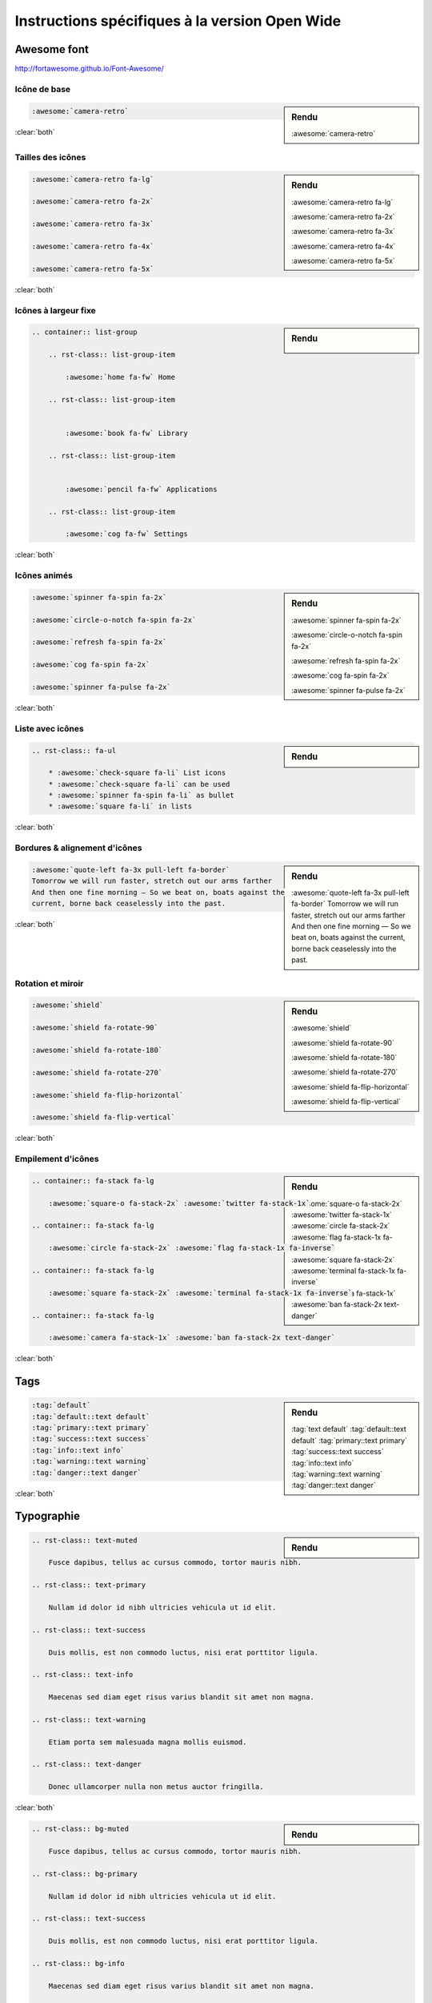 ###############################################
Instructions spécifiques à la version Open Wide
###############################################

************
Awesome font
************

http://fortawesome.github.io/Font-Awesome/

Icône de base
=============


.. sidebar:: Rendu

    :awesome:`camera-retro`

.. code-block:: rst

    :awesome:`camera-retro`

:clear:`both`

Tailles des icônes
==================

.. sidebar:: Rendu

    :awesome:`camera-retro fa-lg` 

    :awesome:`camera-retro fa-2x` 

    :awesome:`camera-retro fa-3x`

    :awesome:`camera-retro fa-4x` 

    :awesome:`camera-retro fa-5x` 

.. code-block:: rst

    :awesome:`camera-retro fa-lg` 

    :awesome:`camera-retro fa-2x` 

    :awesome:`camera-retro fa-3x`

    :awesome:`camera-retro fa-4x` 

    :awesome:`camera-retro fa-5x` 

:clear:`both`

Icônes à largeur fixe
=====================

.. sidebar:: Rendu

    .. container:: list-group

        .. rst-class:: list-group-item

            :awesome:`home fa-fw` Home

        .. rst-class:: list-group-item


            :awesome:`book fa-fw` Library

        .. rst-class:: list-group-item


            :awesome:`pencil fa-fw` Applications

        .. rst-class:: list-group-item

            :awesome:`cog fa-fw` Settings

.. code-block:: rst

    .. container:: list-group

        .. rst-class:: list-group-item

            :awesome:`home fa-fw` Home

        .. rst-class:: list-group-item


            :awesome:`book fa-fw` Library

        .. rst-class:: list-group-item


            :awesome:`pencil fa-fw` Applications

        .. rst-class:: list-group-item

            :awesome:`cog fa-fw` Settings

:clear:`both`

Icônes animés
=============

.. sidebar:: Rendu

    :awesome:`spinner fa-spin fa-2x` 

    :awesome:`circle-o-notch fa-spin fa-2x`

    :awesome:`refresh fa-spin fa-2x` 

    :awesome:`cog fa-spin fa-2x` 

    :awesome:`spinner fa-pulse fa-2x` 

.. code-block:: rst

    :awesome:`spinner fa-spin fa-2x` 

    :awesome:`circle-o-notch fa-spin fa-2x`

    :awesome:`refresh fa-spin fa-2x` 

    :awesome:`cog fa-spin fa-2x` 

    :awesome:`spinner fa-pulse fa-2x` 

:clear:`both`

Liste avec icônes
=================

.. sidebar:: Rendu

    .. rst-class:: fa-ul

        * :awesome:`check-square fa-li` List icons
        * :awesome:`check-square fa-li` can be used
        * :awesome:`spinner fa-spin fa-li` as bullet
        * :awesome:`square fa-li` in lists

.. code-block:: rst

    .. rst-class:: fa-ul

        * :awesome:`check-square fa-li` List icons
        * :awesome:`check-square fa-li` can be used
        * :awesome:`spinner fa-spin fa-li` as bullet
        * :awesome:`square fa-li` in lists

:clear:`both`

Bordures & alignement d'icônes
==============================

.. sidebar:: Rendu

    :awesome:`quote-left fa-3x pull-left fa-border`
    Tomorrow we will run faster, stretch out our arms farther
    And then one fine morning — So we beat on, boats against the
    current, borne back ceaselessly into the past.

.. code-block:: rst

    :awesome:`quote-left fa-3x pull-left fa-border`
    Tomorrow we will run faster, stretch out our arms farther
    And then one fine morning — So we beat on, boats against the
    current, borne back ceaselessly into the past.

:clear:`both`

Rotation et miroir
==================

.. sidebar:: Rendu

    :awesome:`shield`

    :awesome:`shield fa-rotate-90`

    :awesome:`shield fa-rotate-180`

    :awesome:`shield fa-rotate-270`

    :awesome:`shield fa-flip-horizontal`

    :awesome:`shield fa-flip-vertical`

.. code-block:: rst

    :awesome:`shield`

    :awesome:`shield fa-rotate-90`

    :awesome:`shield fa-rotate-180`

    :awesome:`shield fa-rotate-270`

    :awesome:`shield fa-flip-horizontal`

    :awesome:`shield fa-flip-vertical`

:clear:`both`

Empilement d'icônes
===================

.. sidebar:: Rendu

    .. container:: fa-stack fa-lg

        :awesome:`square-o fa-stack-2x` :awesome:`twitter fa-stack-1x`

    .. container:: fa-stack fa-lg

        :awesome:`circle fa-stack-2x` :awesome:`flag fa-stack-1x fa-inverse`

    .. container:: fa-stack fa-lg

        :awesome:`square fa-stack-2x` :awesome:`terminal fa-stack-1x fa-inverse`

    .. container:: fa-stack fa-lg

        :awesome:`camera fa-stack-1x` :awesome:`ban fa-stack-2x text-danger`

.. code-block:: rst

    .. container:: fa-stack fa-lg

        :awesome:`square-o fa-stack-2x` :awesome:`twitter fa-stack-1x`

    .. container:: fa-stack fa-lg

        :awesome:`circle fa-stack-2x` :awesome:`flag fa-stack-1x fa-inverse`

    .. container:: fa-stack fa-lg

        :awesome:`square fa-stack-2x` :awesome:`terminal fa-stack-1x fa-inverse`

    .. container:: fa-stack fa-lg

        :awesome:`camera fa-stack-1x` :awesome:`ban fa-stack-2x text-danger`

:clear:`both`

****
Tags
****

.. sidebar:: Rendu
    
    :tag:`text default` 
    :tag:`default::text default` 
    :tag:`primary::text primary` 
    :tag:`success::text success` 
    :tag:`info::text info` 
    :tag:`warning::text warning` 
    :tag:`danger::text danger` 

.. code-block:: rst
    
    :tag:`default` 
    :tag:`default::text default` 
    :tag:`primary::text primary` 
    :tag:`success::text success` 
    :tag:`info::text info` 
    :tag:`warning::text warning` 
    :tag:`danger::text danger`

:clear:`both`

***********
Typographie
***********

.. sidebar:: Rendu

    .. rst-class:: text-muted

        Fusce dapibus, tellus ac cursus commodo, tortor mauris nibh.

    .. rst-class:: text-primary

        Nullam id dolor id nibh ultricies vehicula ut id elit.

    .. rst-class:: text-success

        Duis mollis, est non commodo luctus, nisi erat porttitor ligula.

    .. rst-class:: text-info

        Maecenas sed diam eget risus varius blandit sit amet non magna.

    .. rst-class:: text-warning

        Etiam porta sem malesuada magna mollis euismod.

    .. rst-class:: text-danger

        Donec ullamcorper nulla non metus auctor fringilla.

.. code-block:: rst

    .. rst-class:: text-muted

        Fusce dapibus, tellus ac cursus commodo, tortor mauris nibh.

    .. rst-class:: text-primary

        Nullam id dolor id nibh ultricies vehicula ut id elit.

    .. rst-class:: text-success

        Duis mollis, est non commodo luctus, nisi erat porttitor ligula.

    .. rst-class:: text-info

        Maecenas sed diam eget risus varius blandit sit amet non magna.

    .. rst-class:: text-warning

        Etiam porta sem malesuada magna mollis euismod.

    .. rst-class:: text-danger

        Donec ullamcorper nulla non metus auctor fringilla.

:clear:`both`

.. sidebar:: Rendu

    .. rst-class:: bg-primary

        Nullam id dolor id nibh ultricies vehicula ut id elit.

    .. rst-class:: bg-success

        Duis mollis, est non commodo luctus, nisi erat porttitor ligula.

    .. rst-class:: bg-info

        Maecenas sed diam eget risus varius blandit sit amet non magna.

    .. rst-class:: bg-warning

        Etiam porta sem malesuada magna mollis euismod.

    .. rst-class:: bg-danger

        Donec ullamcorper nulla non metus auctor fringilla.

.. code-block:: rst

    .. rst-class:: bg-muted

        Fusce dapibus, tellus ac cursus commodo, tortor mauris nibh.

    .. rst-class:: bg-primary

        Nullam id dolor id nibh ultricies vehicula ut id elit.

    .. rst-class:: text-success

        Duis mollis, est non commodo luctus, nisi erat porttitor ligula.

    .. rst-class:: bg-info

        Maecenas sed diam eget risus varius blandit sit amet non magna.

    .. rst-class:: bg-warning

        Etiam porta sem malesuada magna mollis euismod.

    .. rst-class:: bg-danger

        Donec ullamcorper nulla non metus auctor fringilla.

:clear:`both`

.. sidebar:: Rendu

    .. rst-class:: text-left

        Nullam id dolor id nibh ultricies vehicula ut id elit.

    .. rst-class:: text-right

        Duis mollis, est non commodo luctus, nisi erat porttitor ligula.

    .. rst-class:: text-center

        Maecenas sed diam eget risus varius blandit sit amet non magna.

    .. rst-class:: text-justify

        Etiam porta sem malesuada magna mollis euismod.

    .. rst-class:: text-nowrap

        Donec ullamcorper nulla non metus auctor fringilla.

    .. rst-class:: text-lowercase

        Nullam id dolor id nibh ultricies vehicula ut id elit.

    .. rst-class:: text-uppercase

        Duis mollis, est non commodo luctus, nisi erat porttitor ligula.

    .. rst-class:: text-capitalize

        Maecenas sed diam eget risus varius blandit sit amet non magna.

.. code-block:: rst

    .. rst-class:: text-left

        Nullam id dolor id nibh ultricies vehicula ut id elit.

    .. rst-class:: text-right

        Duis mollis, est non commodo luctus, nisi erat porttitor ligula.

    .. rst-class:: text-center

        Maecenas sed diam eget risus varius blandit sit amet non magna.

    .. rst-class:: text-justify

        Etiam porta sem malesuada magna mollis euismod.

    .. rst-class:: text-nowrap

        Donec ullamcorper nulla non metus auctor fringilla.

    .. rst-class:: text-lowercase

        Nullam id dolor id nibh ultricies vehicula ut id elit.

    .. rst-class:: text-uppercase

        Duis mollis, est non commodo luctus, nisi erat porttitor ligula.

    .. rst-class:: text-capitalize

        Maecenas sed diam eget risus varius blandit sit amet non magna.

:clear:`both`